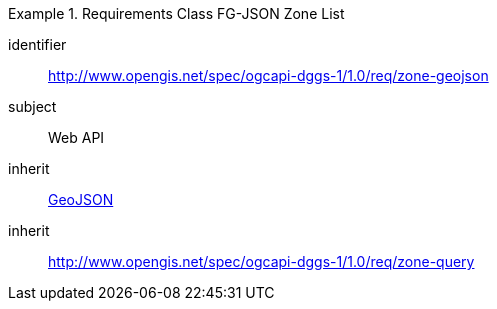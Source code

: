 [[rc_table-zone_fgjson]]

[requirements_class]
.Requirements Class FG-JSON Zone List
====
[%metadata]
identifier:: http://www.opengis.net/spec/ogcapi-dggs-1/1.0/req/zone-geojson
subject:: Web API
inherit:: <<rfc7946, GeoJSON>>
inherit:: http://www.opengis.net/spec/ogcapi-dggs-1/1.0/req/zone-query
====
